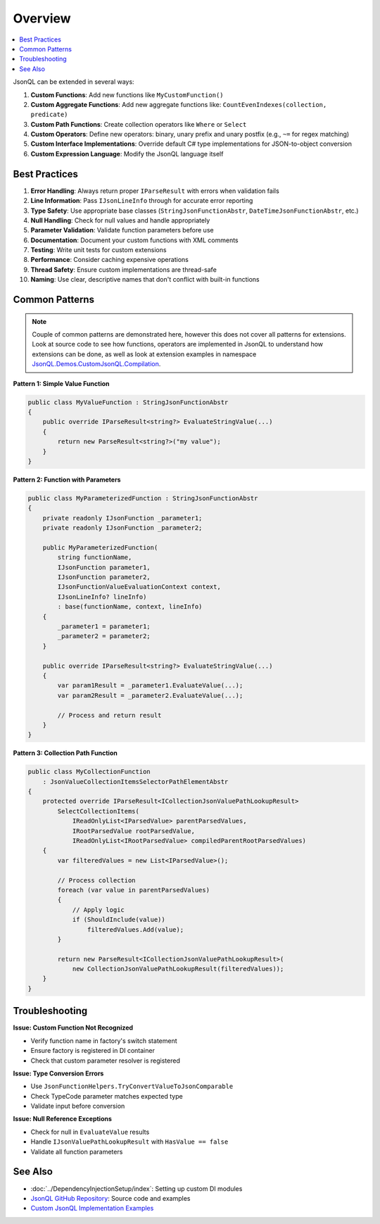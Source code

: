 ========
Overview
========

.. contents::
   :local:
   :depth: 2
   
JsonQL can be extended in several ways:

1. **Custom Functions**: Add new functions like ``MyCustomFunction()``
2. **Custom Aggregate Functions**: Add new aggregate functions like: ``CountEvenIndexes(collection, predicate)``
3. **Custom Path Functions**: Create collection operators like ``Where`` or ``Select``
4. **Custom Operators**: Define new operators: binary, unary prefix and unary postfix (e.g., ``~=`` for regex matching)
5. **Custom Interface Implementations**: Override default C# type implementations for JSON-to-object conversion
6. **Custom Expression Language**: Modify the JsonQL language itself

Best Practices
==============

1. **Error Handling**: Always return proper ``IParseResult`` with errors when validation fails
2. **Line Information**: Pass ``IJsonLineInfo`` through for accurate error reporting
3. **Type Safety**: Use appropriate base classes (``StringJsonFunctionAbstr``, ``DateTimeJsonFunctionAbstr``, etc.)
4. **Null Handling**: Check for null values and handle appropriately
5. **Parameter Validation**: Validate function parameters before use
6. **Documentation**: Document your custom functions with XML comments
7. **Testing**: Write unit tests for custom extensions
8. **Performance**: Consider caching expensive operations
9. **Thread Safety**: Ensure custom implementations are thread-safe
10. **Naming**: Use clear, descriptive names that don't conflict with built-in functions

Common Patterns
===============

.. note::
    Couple of common patterns are demonstrated here, however this does not cover all patterns for extensions. Look at source code to see how functions, operators are implemented in JsonQL to understand how extensions can be done, as well as look at extension examples in namespace `JsonQL.Demos.CustomJsonQL.Compilation <https://github.com/artakhak/JsonQL/tree/main/JsonQL.Demos/CustomJsonQL/Compilation>`_.

**Pattern 1: Simple Value Function**

.. code-block:: csharp

    public class MyValueFunction : StringJsonFunctionAbstr
    {
        public override IParseResult<string?> EvaluateStringValue(...)
        {
            return new ParseResult<string?>("my value");
        }
    }

**Pattern 2: Function with Parameters**

.. code-block:: csharp

    public class MyParameterizedFunction : StringJsonFunctionAbstr
    {
        private readonly IJsonFunction _parameter1;
        private readonly IJsonFunction _parameter2;

        public MyParameterizedFunction(
            string functionName,
            IJsonFunction parameter1,
            IJsonFunction parameter2,
            IJsonFunctionValueEvaluationContext context,
            IJsonLineInfo? lineInfo)
            : base(functionName, context, lineInfo)
        {
            _parameter1 = parameter1;
            _parameter2 = parameter2;
        }

        public override IParseResult<string?> EvaluateStringValue(...)
        {
            var param1Result = _parameter1.EvaluateValue(...);
            var param2Result = _parameter2.EvaluateValue(...);
            
            // Process and return result
        }
    }

**Pattern 3: Collection Path Function**

.. code-block:: csharp

    public class MyCollectionFunction 
        : JsonValueCollectionItemsSelectorPathElementAbstr
    {
        protected override IParseResult<ICollectionJsonValuePathLookupResult>
            SelectCollectionItems(
                IReadOnlyList<IParsedValue> parentParsedValues,
                IRootParsedValue rootParsedValue,
                IReadOnlyList<IRootParsedValue> compiledParentRootParsedValues)
        {
            var filteredValues = new List<IParsedValue>();
            
            // Process collection
            foreach (var value in parentParsedValues)
            {
                // Apply logic
                if (ShouldInclude(value))
                    filteredValues.Add(value);
            }

            return new ParseResult<ICollectionJsonValuePathLookupResult>(
                new CollectionJsonValuePathLookupResult(filteredValues));
        }
    }

Troubleshooting
===============

**Issue: Custom Function Not Recognized**

- Verify function name in factory's switch statement
- Ensure factory is registered in DI container
- Check that custom parameter resolver is registered

**Issue: Type Conversion Errors**

- Use ``JsonFunctionHelpers.TryConvertValueToJsonComparable``
- Check TypeCode parameter matches expected type
- Validate input before conversion

**Issue: Null Reference Exceptions**

- Check for null in ``EvaluateValue`` results
- Handle ``IJsonValuePathLookupResult`` with ``HasValue == false``
- Validate all function parameters

See Also
========

- :doc:`../DependencyInjectionSetup/index`: Setting up custom DI modules
- `JsonQL GitHub Repository <https://github.com/artakhak/JsonQL>`_: Source code and examples
- `Custom JsonQL Implementation Examples <https://github.com/artakhak/JsonQL/tree/main/JsonQL.Demos/CustomJsonQL/Compilation>`_